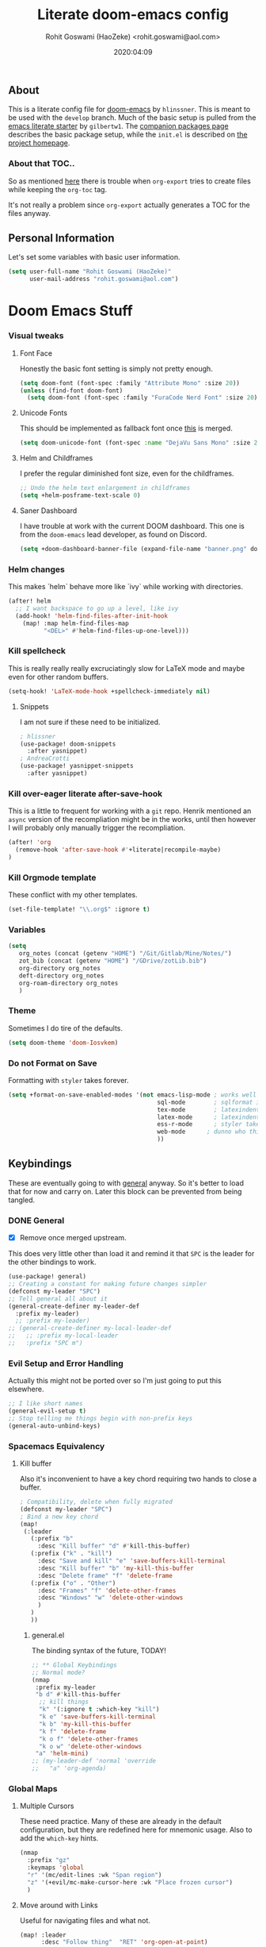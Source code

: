 #+TITLE: Literate doom-emacs config
#+AUTHOR: Rohit Goswami (HaoZeke) <rohit.goswami@aol.com>
#+DATE: 2020:04:09
#+HTML_LINK_HOME: https://rgoswami.me
#+HTML_HEAD_EXTRA: <script> window.goatcounter = { path: '/dotdoomhome', }; </script>
#+HTML_HEAD_EXTRA: <script data-goatcounter="https://rgoswami.goatcounter.com/count" async src="//gc.zgo.at/count.js"></script>
#+PROPERTY: header-args :tangle yes :results none
#+OPTIONS: toc:nil

** Table of Contents :noexport:TOC_3_gh:
  - [[#about][About]]
    - [[#about-that-toc][About that TOC..]]
  - [[#personal-information][Personal Information]]
- [[#doom-emacs-stuff][Doom Emacs Stuff]]
    - [[#visual-tweaks][Visual tweaks]]
    - [[#helm-changes][Helm changes]]
    - [[#kill-spellcheck][Kill spellcheck]]
    - [[#kill-over-eager-literate-after-save-hook][Kill over-eager literate after-save-hook]]
    - [[#kill-orgmode-template][Kill Orgmode template]]
    - [[#variables][Variables]]
    - [[#theme][Theme]]
    - [[#do-not-format-on-save][Do not Format on Save]]
  - [[#keybindings][Keybindings]]
    - [[#general][General]]
    - [[#evil-setup-and-error-handling][Evil Setup and Error Handling]]
    - [[#spacemacs-equivalency][Spacemacs Equivalency]]
    - [[#global-maps][Global Maps]]
    - [[#markdown-improvements][Markdown Improvements]]
    - [[#org-noter][Org Noter]]
    - [[#org-mode-additions][Org Mode additions]]
    - [[#anki-editor][Anki Editor]]
    - [[#cc-mode][CC Mode]]
    - [[#evil-colemak][Evil Colemak]]
    - [[#neotree----treemacs][Neotree --> Treemacs]]
    - [[#tex-mode][TeX Mode]]
  - [[#safe-evals-and-variables][Safe Evals and Variables]]
    - [[#private-variables][Private Variables]]
    - [[#safe-variables][Safe Variables]]
    - [[#asynchronous-exports][Asynchronous Exports]]
    - [[#tramp-settings][TRAMP Settings]]
  - [[#package-settings][Package Settings]]
    - [[#word-wrap][Word wrap]]
    - [[#magit-aids][Magit Aids]]
    - [[#pdf-tools][PDF Tools]]
  - [[#anki-editor-1][Anki Editor]]
  - [[#org-additions][Org Additions]]
    - [[#modifications][Modifications]]
    - [[#file-handling][File Handling]]
    - [[#kill-ob-julia][KILL Ob-Julia]]
    - [[#org-download][Org Download]]
    - [[#org-babel][Org Babel]]
    - [[#async-org-babel][Async Org Babel]]
    - [[#org-config][Org Config]]
    - [[#org-rifle][Org Rifle]]
    - [[#org-mind-map][Org Mind Map]]
    - [[#org-drill][Org Drill]]
    - [[#org-re-reveal-refs][Org Re-Reveal Refs]]
    - [[#hugo-settings][Hugo Settings]]
  - [[#syntax-highlighting][Syntax Highlighting]]
    - [[#direnv-highlighting][Direnv Highlighting]]
    - [[#pkgbuild-mode][PKGBUILD Mode]]
    - [[#lammps-mode][LAMMPS Mode]]
    - [[#pug-mode][Pug Mode]]
    - [[#conf-mode-files][Conf Mode Files]]
    - [[#fortran][FORTRAN]]
    - [[#jvm-languages][JVM Languages]]
    - [[#systemd][Systemd]]
    - [[#dart-mode][Dart Mode]]
    - [[#saltstack][SaltStack]]
    - [[#mathematica][Mathematica]]
  - [[#aesthetics][Aesthetics]]
    - [[#wakatime][Wakatime]]
  - [[#dockerfile-mode][Dockerfile Mode]]
  - [[#functions][Functions]]
    - [[#org-export-html-with-useful-ids][Org-Export HTML with useful IDs]]
    - [[#org-mode-export-pdf-when-saved][Org-mode export pdf when saved]]
    - [[#org-mode-export-koma-letter][Org-mode export koma-letter]]
    - [[#org-mode-export-tex][Org-mode export TeX]]
    - [[#caveats][Caveats]]
    - [[#helper-function][Helper function]]
    - [[#async-command-without-buffers][Async Command without Buffers]]
    - [[#smarter-clang-formatting][Smarter Clang Formatting]]
    - [[#org-mode-export-to-markdown][Org-mode export to Markdown]]
    - [[#smartparens-wrapping][Smartparens Wrapping]]
  - [[#projects][Projects]]
    - [[#dotdoom][dotDoom]]
    - [[#firestarter][Firestarter]]
  - [[#hooks][Hooks]]
    - [[#caveats-1][Caveats]]
    - [[#before-save-hooks][Before Save Hooks]]
    - [[#disable-auto-rdm][Disable Auto RDM]]
  - [[#troubleshooting][Troubleshooting]]
- [[#r-helpers][R Helpers]]
    - [[#r-markdown][R Markdown]]
    - [[#rmd-to-rorg][Rmd to Rorg]]
- [[#org-latex][Org LaTeX]]
    - [[#async-config][Async Config]]
    - [[#path-additions][Path Additions]]
    - [[#config][Config]]
  - [[#shared-preferences][Shared Preferences]]
    - [[#compiler][Compiler]]
    - [[#packages][Packages]]
  - [[#export-templates][Export Templates]]
    - [[#koma-article][KOMA Article]]
    - [[#koma-report][KOMA Report]]
    - [[#tufte-book][Tufte Book]]
  - [[#latex-preview-for-org-mode][LaTeX Preview for Org mode]]
  - [[#math-support][Math support]]
  - [[#babel-tabs][Babel Tabs]]
  - [[#pandoc-babel][Pandoc Babel]]
    - [[#restructured-text][Restructured Text]]
  - [[#flycheck-additions][Flycheck Additions]]
    - [[#melpa-helpers][MELPA Helpers]]
- [[#notes][Notes]]
  - [[#noteyoda][noteYoda]]
    - [[#org-ref][Org-Ref]]
    - [[#helm-bibtex][Helm Bibtex]]
    - [[#org-roam][Org-Roam]]
    - [[#org-noter-1][Org-Noter]]
  - [[#org-capture][Org Capture]]
    - [[#buffer-size][Buffer Size]]
    - [[#functions-1][Functions]]
    - [[#templates][Templates]]

** About
This is a literate config file for [[https://github.com/hlissner/doom-emacs][doom-emacs]] by ~hlinssner~. This is meant to
be used with the =develop= branch. Much of the basic setup is pulled from the
[[https://github.com/gilbertw1/emacs-literate-starter][emacs literate starter]] by =gilbertw1=. The [[file:packages.org][companion packages page]] describes the
basic package setup, while the ~init.el~ is described on [[file:index.html][the project homepage]].
*** About that TOC..
So as mentioned [[https:https://github.com/snosov1/toc-org/issues/35][here]] there is trouble when ~org-export~ tries to create files
while keeping the ~org-toc~ tag.

It's not really a problem since ~org-export~ actually generates a TOC for the
files anyway.

** Personal Information
Let's set some variables with basic user information.
#+BEGIN_SRC emacs-lisp
(setq user-full-name "Rohit Goswami (HaoZeke)"
      user-mail-address "rohit.goswami@aol.com")
#+END_SRC
* Doom Emacs Stuff
*** Visual tweaks
**** Font Face
Honestly the basic font setting is simply not pretty enough.
#+BEGIN_SRC emacs-lisp
(setq doom-font (font-spec :family "Attribute Mono" :size 20))
(unless (find-font doom-font)
  (setq doom-font (font-spec :family "FuraCode Nerd Font" :size 20)))
#+END_SRC
**** Unicode Fonts
This should be implemented as fallback font once [[https://github.com/hlissner/doom-emacs/pull/861][this]] is merged.
#+BEGIN_SRC emacs-lisp
(setq doom-unicode-font (font-spec :name "DejaVu Sans Mono" :size 20))

#+END_SRC
**** Helm and Childframes
I prefer the regular diminished font size, even for the childframes.
#+BEGIN_SRC emacs-lisp
;; Undo the helm text enlargement in childframes
(setq +helm-posframe-text-scale 0)
#+END_SRC
**** Saner Dashboard
I have trouble at work with the current DOOM dashboard. This one is from the
~doom-emacs~ lead developer, as found on Discord.
#+BEGIN_SRC emacs-lisp
(setq +doom-dashboard-banner-file (expand-file-name "banner.png" doom-private-dir))
#+END_SRC
*** Helm changes
This makes `helm` behave more like `ivy` while working with directories.
#+BEGIN_SRC emacs-lisp :tangle no
(after! helm
  ;; I want backspace to go up a level, like ivy
  (add-hook! 'helm-find-files-after-init-hook
    (map! :map helm-find-files-map
          "<DEL>" #'helm-find-files-up-one-level)))
#+END_SRC
*** Kill spellcheck
This is really really really excruciatingly slow for LaTeX mode and maybe even
for other random buffers.
#+BEGIN_SRC emacs-lisp
(setq-hook! 'LaTeX-mode-hook +spellcheck-immediately nil)
#+END_SRC
**** Snippets
I am not sure if these need to be initialized.
#+BEGIN_SRC emacs-lisp
; hlissner
(use-package! doom-snippets
  :after yasnippet)
; AndreaCrotti
(use-package! yasnippet-snippets
  :after yasnippet)
#+END_SRC
*** Kill over-eager literate after-save-hook
This is a little to frequent for working with a ~git~ repo. Henrik mentioned an
~async~ version of the recompliation might be in the works, until then however I
will probably only manually trigger the recompliation.
#+BEGIN_SRC emacs-lisp
(after! 'org
  (remove-hook 'after-save-hook #'+literate|recompile-maybe)
)
#+END_SRC
*** Kill Orgmode template
These conflict with my other templates.
#+BEGIN_SRC emacs-lisp
(set-file-template! "\\.org$" :ignore t)
#+END_SRC

*** Variables
#+begin_src emacs-lisp
(setq
   org_notes (concat (getenv "HOME") "/Git/Gitlab/Mine/Notes/")
   zot_bib (concat (getenv "HOME") "/GDrive/zotLib.bib")
   org-directory org_notes
   deft-directory org_notes
   org-roam-directory org_notes
   )
#+end_src
*** Theme
Sometimes I do tire of the defaults.
#+BEGIN_SRC emacs-lisp
(setq doom-theme 'doom-Iosvkem)
#+END_SRC
*** Do not Format on Save
Formatting with ~styler~ takes forever.
#+BEGIN_SRC emacs-lisp
(setq +format-on-save-enabled-modes '(not emacs-lisp-mode ; works well enough without it
                                          sql-mode        ; sqlformat is broken
                                          tex-mode        ; latexindent is broken
                                          latex-mode      ; latexindent is broken
                                          ess-r-mode      ; styler takes forever
                                          web-mode      ; dunno who this is for
                                          ))
#+END_SRC
** Keybindings
These are eventually going to with [[https://github.com/noctuid/general.el][general]] anyway. So it's better to load that
for now and carry on. Later this block can be prevented from being tangled.
*** DONE General
- [X] Remove once merged upstream.
This does very little other than load it and remind it that ~SPC~ is the leader for the other bindings to work.
#+BEGIN_SRC emacs-lisp :tangle no
(use-package! general)
;; Creating a constant for making future changes simpler
(defconst my-leader "SPC")
;; Tell general all about it
(general-create-definer my-leader-def
  :prefix my-leader)
  ;; :prefix my-leader)
;; (general-create-definer my-local-leader-def
;;   ;; :prefix my-local-leader
;;   :prefix "SPC m")
#+END_SRC
*** Evil Setup and Error Handling
Actually this might not be ported over so I'm just going to put this elsewhere.
#+BEGIN_SRC emacs-lisp
;; I like short names
(general-evil-setup t)
;; Stop telling me things begin with non-prefix keys
(general-auto-unbind-keys)
#+END_SRC
*** Spacemacs Equivalency
**** Kill buffer
Also it's inconvenient to have a key chord requiring two hands to close a
buffer.
#+BEGIN_SRC emacs-lisp
; Compatibility, delete when fully migrated
(defconst my-leader "SPC")
; Bind a new key chord
(map!
 (:leader
   (:prefix "b"
     :desc "Kill buffer" "d" #'kill-this-buffer)
   (:prefix ("k" . "kill")
     :desc "Save and kill" "e" 'save-buffers-kill-terminal
     :desc "Kill buffer" "b" 'my-kill-this-buffer
     :desc "Delete frame" "f" 'delete-frame
   (:prefix ("o" . "Other")
     :desc "Frames" "f" 'delete-other-frames
     :desc "Windows" "w" 'delete-other-windows
     )
   )
   ))
#+END_SRC
***** general.el
The binding syntax of the future, TODAY!
#+BEGIN_SRC emacs-lisp :tangle no
;; ** Global Keybindings
;; Normal mode?
(nmap
 :prefix my-leader
 "b d" #'kill-this-buffer
  ;; kill things
  "k" '(:ignore t :which-key "kill")
  "k e" 'save-buffers-kill-terminal
  "k b" 'my-kill-this-buffer
  "k f" 'delete-frame
  "k o f" 'delete-other-frames
  "k o w" 'delete-other-windows
 "a" 'helm-mini)
;; (my-leader-def 'normal 'override
;;   "a" 'org-agenda)
#+END_SRC
*** Global Maps
**** Multiple Cursors
These need practice. Many of these are already in the default configuration, but
they are redefined here for mnemonic usage. Also to add the ~which-key~ hints.
#+BEGIN_SRC emacs-lisp
(nmap
  :prefix "gz"
  :keymaps 'global
  "r" '(mc/edit-lines :wk "Span region")
  "z" '(+evil/mc-make-cursor-here :wk "Place frozen cursor")
  )
#+END_SRC
**** Move around with Links
Useful for navigating files and what not.
#+BEGIN_SRC emacs-lisp
(map! :leader
      :desc "Follow thing"  "RET" 'org-open-at-point)
#+END_SRC
**** Replace Stuff
There are way too many of these to keep using ~helm~.
#+BEGIN_SRC emacs-lisp
(map! :leader
      (:prefix ("r" . "Replace")
      :desc "String" "s" 'replace-string
      :desc "Query" "q" 'query-replace
      (:prefix ("r" . "Regexp")
        :desc "String" "s" 'replace-regexp
        :desc "Query" "q" 'query-replace-regexp
        )
      )
      )
#+END_SRC
**** Spelling
#+BEGIN_SRC emacs-lisp
(map! :leader
 :n "z" 'flyspell-correct-at-point)
#+END_SRC
**** Insert Unicode
This should hopefully propogate across all modes.
#+BEGIN_SRC emacs-lisp
(map! :leader
      (:prefix ("i" . "Insert")
       :desc "Unicode" "u" 'insert-char
       :desc "Snippet" "s" 'yas-insert-snippet
       :desc "From Clipboard" "y" '+default/yank-pop
       :desc "From Evil Registers" "r" 'counsel-evil-registers
      )
)
#+END_SRC
**** Wrap Words
- [ ] Load conditionally
This is for working with the various options enabled by ~+smartparens~.
#+BEGIN_SRC emacs-lisp :tangle no
(map! :leader
      (:prefix ("i" . "Insert")
        (:prefix ("w" . "Wrap")
          :desc "Backticks" "`" . 'sp-wrap-backtick
          :desc "Tildes" "~" . 'sp-wrap-tilde
          )))
#+END_SRC
**** Lookup
These were bound to really weird things.
#+BEGIN_SRC emacs-lisp
(nmap
  :prefix my-leader
  ;; look things up
  "l" '(:ignore t :wk "lookup")
  "l o" '(+lookup/online-select :wk "Online")
  "l f" '(+lookup/file :wk "File")
  )
#+END_SRC
**** No ESC
The escape key for exiting things seems very painful.
#+BEGIN_SRC emacs-lisp
(general-define-key
 :keymaps '(insert visual normal)
 "S-SPC" 'evil-force-normal-state)
 #+END_SRC
*** Markdown Improvements
Local leader is already bound to `m` and there are few bindings, this just adds
more.
#+BEGIN_SRC emacs-lisp
(map! :localleader
      :map markdown-mode-map
      :prefix ("i" . "Insert")
      :desc "Blockquote"    "q" 'markdown-insert-blockquote
      :desc "Bold"          "b" 'markdown-insert-bold
      :desc "Code"          "c" 'markdown-insert-code
      :desc "Emphasis"      "e" 'markdown-insert-italic
      :desc "Footnote"      "f" 'markdown-insert-footnote
      :desc "Code Block"    "s" 'markdown-insert-gfm-code-block
      :desc "Image"         "i" 'markdown-insert-image
      :desc "Link"          "l" 'markdown-insert-link
      :desc "List Item"     "n" 'markdown-insert-list-item
      :desc "Pre"           "p" 'markdown-insert-pre
      (:prefix ("h" . "Headings")
        :desc "One"   "1" 'markdown-insert-atx-1
        :desc "Two"   "2" 'markdown-insert-atx-2
        :desc "Three" "3" 'markdown-insert-atx-3
        :desc "Four"  "4" 'markdown-insert-atx-4
        :desc "Five"  "5" 'markdown-insert-atx-5
        :desc "Six"   "6" 'markdown-insert-atx-6))
#+END_SRC
*** Org Noter
These bindings should probably be after ~org-noter~ is loaded.
#+BEGIN_SRC emacs-lisp
(map! :localleader
      :map (org-mode-map pdf-view-mode-map)
      (:prefix ("o" . "Org")
        (:prefix ("n" . "Noter")
          :desc "Noter" "n" 'org-noter
          )))
#+END_SRC
*** Org Mode additions
Apart from extension specific bindings, here we define useful functions which
are a part of ~org-mode~.
#+BEGIN_SRC emacs-lisp
(after! org (map! :localleader
      :map org-mode-map
      :desc "Eval Block" "e" 'ober-eval-block-in-repl
      (:prefix "o"
        :desc "Tags" "t" 'org-set-tags
        :desc "Roam Bibtex" "b" 'orb-note-actions
        (:prefix ("p" . "Properties")
          :desc "Set" "s" 'org-set-property
          :desc "Delete" "d" 'org-delete-property
          :desc "Actions" "a" 'org-property-action
          )
        )
      (:prefix ("i" . "Insert")
        :desc "Link/Image" "l" 'org-insert-link
        :desc "Item" "o" 'org-toggle-item
        :desc "Citation" "c" 'org-ref-helm-insert-cite-link
        :desc "Footnote" "f" 'org-footnote-action
        :desc "Table" "t" 'org-table-create-or-convert-from-region
        :desc "Screenshot" "s" 'org-download-screenshot
        (:prefix ("b" . "Math")
         :desc "Bold" "f" 'org-make-bold-math
         :desc "Blackboard" "b" 'org-make-blackboard-math
         )
        (:prefix ("h" . "Headings")
          :desc "Normal" "h" 'org-insert-heading
          :desc "Todo" "t" 'org-insert-todo-heading
          (:prefix ("s" . "Subheadings")
            :desc "Normal" "s" 'org-insert-subheading
            :desc "Todo" "t" 'org-insert-todo-subheading
            )
          )
        (:prefix ("e" . "Exports")
          :desc "Dispatch" "d" 'org-export-dispatch
          )
        )
      )
  )
#+END_SRC
*** Anki Editor
These are only relevant to ~org-mode~. Nevertheless they are not part of
~org-mode~ so semantically it makes no sense to use ~o~ after the localleader.
#+BEGIN_SRC emacs-lisp :tangle no
(map! :localleader
      :map org-mode-map
      (:prefix ("a" . "Anki")
        :desc "Push" "p" 'anki-editor-push-notes
        :desc "Retry" "r" 'anki-editor-retry-failure-notes
        :desc "Insert" "n" 'anki-editor-insert-note
        (:prefix ("c" . "Cloze")
          :desc "Dwim" "d" 'anki-editor-cloze-dwim
          :desc "Region" "r" 'anki-editor-cloze-region
          )
        )
 )
#+END_SRC
*** CC Mode
These are basically wrappers around various ~rtags~ functions.
#+BEGIN_SRC emacs-lisp
(nmap
:prefix my-leader
:keymaps 'c-mode-base-map
"m" '(:ignore t :wk "Local Commands")
"m r" '(:ignore t :wk "Rtags")
"m r c" '(rtags-check-includes :wk "Check Includes")
;; All the find commands
"m r f" '(:ignore t :wk "Find")
"m r f s" '(:ignore t :wk "Symbol")
"m r f s a" '(rtags-find-symbol-at-point :wk "At point")
"m r f s s" '(rtags-find-symbol :wk "Symbol")
"m r f s c" '(:ignore t :wk "Current")
"m r f s c f" '(rtags-find-symbol-current-file :wk "File")
"m r f s c d" '(rtags-find-symbol-current-dir :wk "Directory")
"m r f f" '(rtags-find-functions-called-by-this-function :wk "Functions")
"m r f r" '(rtags-find-references :wk "References")
)

#+END_SRC
*** Evil Colemak
These are mostly because movement without ~hnei~ is horrible. Read about it
[[https://rgoswami.me/posts/colemak-dots-refactor/][here]].
#+BEGIN_SRC emacs-lisp
(use-package! evil-colemak-basics
  :after evil
  :config
  (setq evil-colemak-basics-rotate-t-f-j t)
  (global-evil-colemak-basics-mode)
  )
#+END_SRC
**** Visual Lines
Since I tend to keep ~visual-line-mode~ all the time, [[https://github.com/YourFin/evil-better-visual-line/][evil-better-visual-line]] is a natural choice.
#+BEGIN_SRC emacs-lisp
(use-package! evil-better-visual-line
  :after evil-colemak-basics
  :config
  (evil-better-visual-line-on)
  (map! :map evil-colemak-basics-keymap
        (:nvm "n" 'evil-better-visual-line-next-line
         :nvm "e" 'evil-better-visual-line-previous-line
         :nvm "g n" 'evil-next-line
         :nvm "g e" 'evil-previous-line))
)
#+END_SRC
**** Search
Harmonizing with Vimium.
#+BEGIN_SRC emacs-lisp
(after! evil (map! :map evil-motion-state-map
                   (:n :desc "Previous match" "K" 'evil-ex-search-previous
                    :n :desc "Next match" "k" 'evil-ex-search-next
                    :n :desc "Forward search" "/" 'evil-search-forward
                    )
                   ))
#+END_SRC
**** Window Bindings
These are somehow not part of the ~evil-colemak~ setup.
#+BEGIN_SRC emacs-lisp
(after! evil
  (map! :map evil-window-map
        (:leader
         (:prefix ("w" . "Select Window")
          :n :desc "Left"  "h" 'evil-window-left
          :n :desc "Up"    "e" 'evil-window-up
          :n :desc "Down"  "n" 'evil-window-down
          :n :desc "Right" "i" 'evil-window-right
          ))
        ))
#+END_SRC
**** Page Movement
Harmonizing with Zathura.
#+BEGIN_SRC emacs-lisp
(after! evil
  (map! :map evil-colemak-basics-keymap
      :nv "N" 'evil-scroll-page-down
      :nv "E" 'evil-scroll-page-up)
  )
#+END_SRC
**** Evil Org
Annoyingly, ~evil-org-mode~ had a map which kept overriding all my other
settings. Thankfully it has a helper variable to set movement. I also do not
need this anyway, at-least not by default.
#+BEGIN_SRC emacs-lisp
(after! org
  (remove-hook 'org-mode-hook 'evil-org-mode)
  (setq evil-org-movement-bindings
        '((up . "e") (down . "n")
          (left . "h") (right . "i"))
        )
)
#+END_SRC
*** DONE Neotree --> Treemacs
**** CANCELLED Toggle pane
This remaps ~SPC o N~ to use ~treemacs~.
I guess this doesn't make all that much sense, but ~t~ and ~T~ and bound to
terminals and that makes sense, so I guess this is fine.
#+BEGIN_SRC emacs-lisp :tangle no
;; Remap opening the sidebar
(map! :leader
      :nv "o n" nil
      :desc "Open treemacs pane"
      :n "o n" #'+treemacs/toggle)
;; Remap finding stuff
(map! :leader
      :nv "o N" nil
      :desc "Treemacs find file"
      :n "o N" 'treemacs-find-file)
#+END_SRC
Cancelled since [[https://github.com/hlissner/doom-emacs/commit/287460cb050c94010f4d8ded0fbfecf479c1772a][this commit]] on the ~develop~ branch.
*** TeX Mode
These are more semantic for me.
#+BEGIN_SRC emacs-lisp
(nmap
  :prefix my-leader
  :keymaps '(latex-mode-map tex-mode-map LaTeX-mode-map)
  ;; Folding Stuff
  "m f" '(:ignore t :wk "Fold Things")
  "m f c" '(TeX-fold-comment :wk "Comment")
  "m f e" '(TeX-fold-env :wk "Environment")
  "m f m" '(TeX-fold-math :wk "Math")
  ;; Insertions
  "m i" '(:ignore t :wk "Insert")
  "m i m" '(helm-insert-latex-math :wk "Math Symbols")
  "m i r" '(:ignore t :wk "References")
  "m i r h" '(helm-bibtex-with-local-bibliography :wk "Helm")
  "m i r r" '(reftex-citation :wk "Reftex")
  )
#+END_SRC
** Safe Evals and Variables
*** Private Variables
These are encrypted with ~gpg~ and are essentially set mostly by ~custom-*~
#+BEGIN_SRC emacs-lisp
(use-package! epa-file
  :demand
  :config
  (epa-file-enable)
  (let ((file-name-handler-alist doom--initial-file-name-handler-alist))
    (load (concat doom-private-dir "local/private.el.gpg")))
  )
#+END_SRC
*** Safe Variables
The problem is that ~packages.el~ isn't being produced by the clever little ugly
commit I tried so, this is a workaround to tangle *any* file to be produced in
~.el~ format in the same location.
**** Tangle
So adding the automatic tangling code doesn't mangle things up everytime you
open emacs.
#+BEGIN_SRC emacs-lisp
(setq safe-local-variable-values '((after-save-hook . haozeke/org-save-and-export-latex)
 (before-save-hook . org-babel-execute-buffer)))
#+END_SRC
**** KILL Caveats
CLOSED: [2020-07-24 Fri 01:17]
- This actually forms it relative to the exact path.
  (Gotta move it to the config folder)
- The actual code is much more elegant in every way possible.
- Seriously there has to be  a way to not have to do this.
*** Asynchronous Exports
As per this [[https://superuser.com/a/898717/899764][interesting answer on the superuser forums]], I need to set
~org-export-async-init-file~.
#+BEGIN_SRC emacs-lisp
(setq org-export-async-init-file (concat doom-private-dir "local/async-ox.el"))
#+END_SRC
*** TRAMP Settings
I use some paths on my remote machines, which are non-standard.
#+BEGIN_SRC emacs-lisp
  (after! tramp
    (add-to-list 'tramp-remote-path "~/.local/bin")
    (add-to-list 'tramp-remote-path "~/.cargo/bin")
    (add-to-list 'tramp-remote-path "~/.hpc/bin")
    )
#+END_SRC
** Package Settings
These should eventually go into a different module.
Each of these.
*** Word wrap
This section is to work with the settings for the ~word-wrap~ ~doom~ module.
#+BEGIN_SRC emacs-lisp
;; enable word-wrap in C/C++/ObjC/Java
(add-hook! 'markdown-mode-hook #'+word-wrap-mode)
(add-hook! 'text-mode-hook #'+word-wrap-mode)
(add-hook! 'tex-mode-hook #'+word-wrap-mode)
#+END_SRC
*** Magit Aids
**** DONE Magit todos
Of course this is not really meant to be here..
A variation of this was included upstream in the ~develop~ branch.
#+BEGIN_SRC emacs-lisp :tangle no
(use-package! magit-org-todos
  :mode "\\COMMIT_EDITMSG\\'"
  :commands (magit-org-todods magit-org-todos-autoinsert)
  :config
  (magit-org-todos-autoinsert))
#+END_SRC
#+BEGIN_SRC emacs-lisp
(use-package! magit-todos)
#+END_SRC
**** DONE Magithub
This is for sweet github integration.
Also integrated upstream.
#+BEGIN_SRC emacs-lisp :tangle no
(use-package! magithub
  :after magit
  :commands (magithub-clone
             magithub-completion-enable)
  ;; :ensure t
  :config
  (magithub-feature-autoinject t)
  (setq
   magithub-clone-default-directory "$HOME/Git/Github/"
   magithub-dir (concat doom-etc-dir "magithub/")
   magithub-preferred-remote-method 'clone_url))
(use-package! evil-magit :after magit
  :init
  (setq evil-magit-state 'normal))
#+END_SRC
*** PDF Tools
These bindings are essentially part of ~org-noter~ however, they do not actually
need to be bound in ~org-mode~ files. Also updated to have ~evil-colemak~ bindings.
#+begin_src emacs-lisp :tangle yes
(after! pdf-view
  ;; open pdfs scaled to fit page
  (setq-default pdf-view-display-size 'fit-width)
  (add-hook! 'pdf-view-mode-hook (evil-colemak-basics-mode -1))
  ;; automatically annotate highlights
  (setq pdf-annot-activate-created-annotations t
        pdf-view-resize-factor 1.1)
   ;; faster motion
 (map!
   :map pdf-view-mode-map
   :n "g g"          #'pdf-view-first-page
   :n "G"            #'pdf-view-last-page
   :n "N"            #'pdf-view-next-page-command
   :n "E"            #'pdf-view-previous-page-command
   :n "e"            #'evil-collection-pdf-view-previous-line-or-previous-page
   :n "n"            #'evil-collection-pdf-view-next-line-or-next-page
   :localleader
   (:prefix "o"
    (:prefix "n"
     :desc "Insert" "i" 'org-noter-insert-note
     ))
 ))
#+end_src

#+RESULTS:

** Anki Editor
# TODO Add to doom as a module
This is for my favorite [[https://github.com/louietan/anki-editor][anki interaction]] mechanism.
#+BEGIN_SRC emacs-lisp :tangle no
(use-package! anki-editor
  :after org-noter
  :config
  ; I like making decks
  (setq anki-editor-create-decks 't))
#+END_SRC
** Org Additions
These are numerous and complicated enough to be in a segment of their own.
*** todo Modifications
I like having the date on my TODO items.
#+begin_src emacs-lisp :tangle yes
(setq org-log-done "time"
      org-log-done-with-time 't)
#+end_src
*** File Handling
This controls what is used to open links in ~org~ documents. Since there are
only a few defaults defined, I am just prepending them to my changes instead of
dealing with ~append~ and stuff.
#+BEGIN_SRC emacs-lisp
(setq org-file-apps
  '((auto-mode . emacs)
    ("\\.mm\\'" . default)
    ("\\.x?html?\\'" . default)
    ("\\.pdf\\'" . default)
    ("\\.png\\'" . viewnior)
    ("\\.jpg\\'" . viewnior)
    ("\\.svg\\'" . viewnior)
    ))
#+END_SRC

*** KILL Ob-Julia
So ~julia~ support is inbuilt, however the process variable needs to be set:
#+BEGIN_SRC emacs-lisp :tangle no
(setq  inferior-julia-program-name "/bin/julia")
#+END_SRC
*** Org Download
This is already included in the standard doom setup. However, I was having
trouble with relative exports so I have this one instead. Partially kanged from
~doom-emacs~.
Before setting this up, a new function is defined to call the screenshot process, this setup is [[https://github.com/poligen/dotfiles/blob/25785810f9bf98f6eec93e400c686a4ad65ac310/doom.d/config.el][kanged from here]].
#+BEGIN_SRC emacs-lisp
;; From https://github.com/poligen/dotfiles/blob/25785810f9bf98f6eec93e400c686a4ad65ac310/doom.d/config.el
;; My customized org-download to incorporate flameshot gui Workaround to setup flameshot, which enables annotation.
;; In flameshot, set filename as "screenshot", and the command as "flameshot gui -p /tmp", so that we always ends up
;; with /tmp/screenshot.png. Nullify org-download-screenshot-method by setting it to `echo', so that essentially we
;; are only calling (org-download-image org-download-screenshot-file).
(defun hz-org-download-screenshot ()
  "Capture screenshot and insert the resulting file.
The screenshot tool is determined by `org-download-screenshot-method'."
  (interactive)
  (let ((tmp-file "/tmp/screenshot.png"))
    (delete-file tmp-file)
    (call-process-shell-command "flameshot gui -p /tmp/")
    ;; Because flameshot exit immediately, keep polling to check file existence
    (while (not (file-exists-p tmp-file))
      (sleep-for 2))
    (org-download-image tmp-file)))
#+END_SRC
Now we can configure the package itself.
#+BEGIN_SRC emacs-lisp
(use-package! org-download
  :after org
  :config
  (setq-default org-download-image-dir "./images/"
                ;; org-download-screenshot-method "flameshot gui --raw > %s"
                org-download-screenshot-method "xclip -selection clipboard -t image/png -o > %s"
                org-download-delete-image-after-download t
                org-download-method 'directory
                org-download-heading-lvl 1
                org-download-screenshot-file "/tmp/screenshot.png"
                )
  )
#+END_SRC
*** Org Babel
Julia and Mathematica are not set. Other languages might also be needed here eventually.
#+BEGIN_SRC emacs-lisp
(after! 'org
            (org-babel-do-load-languages 'org-babel-load-languages
                                         (append org-babel-load-languages
                                                 ;; '((julia . t))
                                                 '((mathematica . t))
                                                 ))
            )
(setq org-babel-mathematica-command "~/.local/bin/mash")
#+END_SRC
*** Async Org Babel
From [[https://github.com/diadochos/org-babel-eval-in-repl][here]]. Now we can configure this.
#+BEGIN_SRC emacs-lisp
(use-package! org-babel-eval-in-repl
  :after org
  :config
  (setq eir-jump-after-eval nil)
  )
#+END_SRC
*** Org Config
These are just variables I need to set to prevent things from dying.
**** Switching to XeLaTeX
Since I use a lot of unicode math; it makes sense to switch from LaTeX to
XeLaTeX everywhere. This section borrows heavily from [[https://github.com/david-sawatzke/dotfiles/blob/80f9ffb265bf664623f5ad39f3a64771e90a402e/doom.d/config.el][here]] and [[https://github.com/isfootaken/.emacs.d/blob/f2a3cd64c62ec1be544bdb8e2427a0e2fafcaf02/conf.org][here]]. Might
possibly want to look [[https://github.com/isfootaken/emacs-org-config/blob/376f770d7427665fa1f8e691fd4c2316febcb41d/conf.org#org-latex-preview][at this]] later too.
#+BEGIN_SRC emacs-lisp
;; Set after the default-packages list anyway
(setq org-latex-packages-alist 'nil)
(setq org-latex-default-packages-alist
  '(("AUTO" "inputenc"  t ("pdflatex"))
    ("T1"   "fontenc"   t ("pdflatex"))
    (""     "graphicx"  t)
    (""     "grffile"   t)
    (""     "minted"   t)
    ;; ("dvipsnames,svgnames*,x11names*,table"     "xcolor"   t)
    (""     "longtable" nil)
    (""     "wrapfig"   nil)
    (""     "rotating"  nil)
    ("normalem" "ulem"  t)
    (""     "amsmath"   t)
    (""     "amssymb"   t)
    (""     "unicode-math"   t)
    (""     "mathtools"   t)
    (""     "textcomp"  t)
    (""     "capt-of"   nil)
    (""     "hyperref"  nil)))
;; (add-to-list 'org-latex-default-packages-alist '("" "fontspec" t))
;; (setq org-latex-inputenc-alist '(("utf8" . "utf8x")))
;; (add-to-list 'org-latex-packages-alist '("" "unicode-math"))
(plist-put org-format-latex-options :scale 2.2)
(add-to-list 'org-preview-latex-process-alist '(dvixelatex :programs
         ("xetex" "convert")
         :description "pdf > png" :message "you need to install the programs: xetex and imagemagick." :image-input-type "pdf" :image-output-type "png" :image-size-adjust
         (1.0 . 1.0)
         :latex-compiler
         ("xelatex -no-pdf -interaction nonstopmode -output-directory %o %f")
         :image-converter
         ("dvisvgm %f -n -b min -c %S -o %O")))

(add-to-list 'org-preview-latex-process-alist '(imagexetex :programs
         ("xelatex" "convert")
         :description "pdf > png" :message "you need to install the programs: xelatex and imagemagick." :image-input-type "pdf" :image-output-type "png" :image-size-adjust
         (1.0 . 1.0)
         :latex-compiler
         ("xelatex -interaction nonstopmode -output-directory %o %f")
         :image-converter
         ("convert -density %D -trim -antialias %f -quality 100 %O")))
#+END_SRC
**** Inline images
These need to be disabled by default otherwise ~emacs~ stalls often. Also, it turns out that ~dvipng~ has some bugs on my system, so Imagemagick works better, once security policies have been adjusted in ~/etc/ImageMagick-/policy.xml~.
#+BEGIN_SRC emacs-lisp
(setq org-preview-latex-default-process 'imagexetex)
(setq org-startup-with-inline-images 'nil)
(setq org-image-actual-width 500)
#+END_SRC
*** Org Rifle
This probably needs to be refactored later. Or loaded elsewhere.
The keymaps are defined in the following way:
#+BEGIN_SRC emacs-lisp
(use-package! helm-org-rifle
  :after org
  :general
  (:keymaps 'org-mode-map
            :states 'normal
            :prefix my-leader
            "m r" '(:ignore t :wk "Rifle (Helm)")
            "m r b" '(helm-org-rifle-current-buffer :wk "Rifle buffer")
            "m r e" '(helm-org-rifle :wk "Rifle every open buffer")
            "m r d" '(helm-org-rifle-directory :wk "Rifle from org-directory")
            "m r a" '(helm-org-rifle-agenda-files :wk "Rifle agenda")
            "m r o" '(:ignore t :wk "Occur (Persistent)")
            "m r o b" '(helm-org-rifle-current-buffer :wk "Rifle buffer")
            "m r o e" '(helm-org-rifle :wk "Rifle every open buffer")
            "m r o d" '(helm-org-rifle-directory :wk "Rifle from org-directory")
            "m r o a" '(helm-org-rifle-agenda-files :wk "Rifle agenda")
            )
  )
#+END_SRC
*** Org Mind Map
[[https://github.com//theodorewiles/org-mind-map][This]] is used to create ~graphiz~ graphs from ~org-mode~ stuff.
#+BEGIN_SRC emacs-lisp
(use-package! org-mind-map
  :general
  (:keymaps 'org-mode-map
            :states 'normal
            :prefix my-leader
            "m e m" '(org-mind-map-write :wk "Export mind-map") ))
#+END_SRC
*** Org Drill
This is much easier to work with compared to the Anki mode stuff.
#+BEGIN_SRC emacs-lisp :tangle no
(use-package! org-drill
  :after org)
#+END_SRC
*** Org Re-Reveal Refs
This is apparently the ~org-ref~ for ~org-re-reveal~.
#+begin_src emacs-lisp :tangle no
(use-package! org-re-reveal-ref)
#+end_src
*** Hugo Settings
This should be set for everything. I like to keep the last modified date, but only consider things to be modified if 12 hours have passed.
#+BEGIN_SRC emacs-lisp
(setq org-hugo-auto-set-lastmod 't
      org-hugo-section "posts"
      org-hugo-suppress-lastmod-period 43200.0
      org-hugo-export-creator-string "Emacs 26.3 (Org mode 9.4 + ox-hugo + HaoZeke)"
)
#+END_SRC
** Syntax Highlighting
This section is for setting up major modes for various file formats which are
typically non-standard. These are matched by extensions.
*** TODO Direnv Highlighting
~direnv~ is essentially a specialized bash script. Until I have time to make a
proper font locking mode for it, this should suffice.
#+BEGIN_SRC emacs-lisp
(setq auto-mode-alist (append '(("\\.envrc$" . shell-script-mode))
                              auto-mode-alist))
#+END_SRC
*** PKGBUILD Mode
This is the non ~doom~ way of loading this.
#+BEGIN_SRC emacs-lisp :tangle no
(autoload 'pkgbuild-mode "pkgbuild-mode.el" "PKGBUILD mode." t)
(setq auto-mode-alist (append '(("/PKGBUILD$" . pkgbuild-mode))
                              auto-mode-alist))
#+END_SRC
I use ~doom~. So.
#+BEGIN_SRC emacs-lisp
(use-package! pkgbuild-mode
  :mode "\\PKGBUILD")
#+END_SRC
*** LAMMPS Mode
**** No doom setup
For most users.
#+BEGIN_SRC emacs-lisp :tangle no
(autoload 'lammps-mode "lammps-mode.el" "LAMMPS mode." t)
(setq auto-mode-alist (append
                              '(("in\\.'" . lammps-mode))
                              '(("\\.lmp\\'" . lammps-mode))
                              auto-mode-alist
                              ))
#+END_SRC
**** Doom Version
With macros.
#+BEGIN_SRC emacs-lisp
(use-package! lammps-mode)
(setq auto-mode-alist (append
                              '(("in\\.'" . lammps-mode))
                              '(("\\.lmp\\'" . lammps-mode))
                              auto-mode-alist
                              ))
#+END_SRC
*** Pug Mode
Need better font locking everywhere.
#+BEGIN_SRC emacs-lisp
(use-package! pug-mode
  :mode "\\.pug\\'")
#+END_SRC
*** Conf Mode Files
The ~rc~ files are usually encountered while building android stuff. They are handled
well by ~conf-mode~. Turns out that ~vmd~ files also look just like ~conf-mode~ things...
#+BEGIN_SRC emacs-lisp
(setq auto-mode-alist
             (append
             '(("\\.rc\\'" . conf-mode))
             '(("\\.vmd\\'" . conf-mode))
             auto-mode-alist
             ))
#+END_SRC
*** FORTRAN
Strangely the default settings do not pick up a bunch of fortran files.
#+BEGIN_SRC emacs-lisp
(setq auto-mode-alist
             (append
             '(("\\.F90\\'" . fortran-mode))
             auto-mode-alist
             ))
#+END_SRC
*** JVM Languages
Since ~java+meghnada~, ~clojure~, and ~scala~ are covered by the standard ~doom~ config,
the rest of these need to be loaded here.
#+BEGIN_SRC emacs-lisp
(use-package! kotlin-mode
  :mode "\\.kt\\'")

(use-package! groovy-mode
  :mode "\\.groovy\\'")
#+END_SRC
*** Systemd
For all those user-units.
#+BEGIN_SRC emacs-lisp
(use-package! systemd
  :mode "\\.service\\'")
#+END_SRC
*** Dart Mode
Dart seems like a rather fun C-like language. Sort of fallen on the wayside what
with Golang and what not but still might be worth a shot.
#+BEGIN_SRC emacs-lisp :tangle no
(use-package! dart-mode
  :mode "\\.dart\\'")
#+END_SRC
*** SaltStack
I like having spell checks for everything.
#+BEGIN_SRC emacs-lisp
;; Load it
(use-package! salt-mode
  :config
;; Flyspell
(add-hook 'salt-mode-hook
        (lambda ()
            (flyspell-mode 1))))
#+END_SRC
*** Mathematica
Apparently, [[https://github.com/kawabata/wolfram-mode][wolfram-mode]] is the best for syntax highlighting.
#+BEGIN_SRC emacs-lisp
;; Load it
(use-package! wolfram-mode
  :config
  (setq mathematica-command-line "~/.local/bin/mash")
  (add-to-list 'org-src-lang-modes '("mathematica" . wolfram)))
#+END_SRC
** Aesthetics
*** Wakatime
Was removed from the core ~modules~ of ~doom-emacs~.
#+BEGIN_SRC emacs-lisp
(use-package! wakatime-mode)
#+END_SRC
** Dockerfile Mode
[[https://github.com/spotify/dockerfile-mode][This]] package from spotify has support for building things as well as
highlighting Dockerfiles.
#+BEGIN_SRC emacs-lisp
(use-package! dockerfile-mode
  :mode "Dockerfile\\'"
  :config
  (put 'dockerfile-image-name 'safe-local-variable #'stringp)
  )
#+END_SRC
** Functions
*** Org-Export HTML with useful IDs
This minor mode [[https://github.com/alphapapa/unpackaged.el#export-to-html-with-useful-anchors][from here]] is crucial to having sane ~reveal-js~ slides which don't keep jumping back to the title slide on every export.
#+BEGIN_SRC emacs-lisp
(define-minor-mode unpackaged/org-export-html-with-useful-ids-mode
  "Attempt to export Org as HTML with useful link IDs.
Instead of random IDs like \"#orga1b2c3\", use heading titles,
made unique when necessary."
  :global t
  (if unpackaged/org-export-html-with-useful-ids-mode
      (advice-add #'org-export-get-reference :override #'unpackaged/org-export-get-reference)
    (advice-remove #'org-export-get-reference #'unpackaged/org-export-get-reference)))

(defun unpackaged/org-export-get-reference (datum info)
  "Like `org-export-get-reference', except uses heading titles instead of random numbers."
  (let ((cache (plist-get info :internal-references)))
    (or (car (rassq datum cache))
        (let* ((crossrefs (plist-get info :crossrefs))
               (cells (org-export-search-cells datum))
               ;; Preserve any pre-existing association between
               ;; a search cell and a reference, i.e., when some
               ;; previously published document referenced a location
               ;; within current file (see
               ;; `org-publish-resolve-external-link').
               ;;
               ;; However, there is no guarantee that search cells are
               ;; unique, e.g., there might be duplicate custom ID or
               ;; two headings with the same title in the file.
               ;;
               ;; As a consequence, before re-using any reference to
               ;; an element or object, we check that it doesn't refer
               ;; to a previous element or object.
               (new (or (cl-some
                         (lambda (cell)
                           (let ((stored (cdr (assoc cell crossrefs))))
                             (when stored
                               (let ((old (org-export-format-reference stored)))
                                 (and (not (assoc old cache)) stored)))))
                         cells)
                        (when (org-element-property :raw-value datum)
                          ;; Heading with a title
                          (unpackaged/org-export-new-title-reference datum cache))
                        ;; NOTE: This probably breaks some Org Export
                        ;; feature, but if it does what I need, fine.
                        (org-export-format-reference
                         (org-export-new-reference cache))))
               (reference-string new))
          ;; Cache contains both data already associated to
          ;; a reference and in-use internal references, so as to make
          ;; unique references.
          (dolist (cell cells) (push (cons cell new) cache))
          ;; Retain a direct association between reference string and
          ;; DATUM since (1) not every object or element can be given
          ;; a search cell (2) it permits quick lookup.
          (push (cons reference-string datum) cache)
          (plist-put info :internal-references cache)
          reference-string))))

(defun unpackaged/org-export-new-title-reference (datum cache)
  "Return new reference for DATUM that is unique in CACHE."
  (cl-macrolet ((inc-suffixf (place)
                             `(progn
                                (string-match (rx bos
                                                  (minimal-match (group (1+ anything)))
                                                  (optional "--" (group (1+ digit)))
                                                  eos)
                                              ,place)
                                ;; HACK: `s1' instead of a gensym.
                                (-let* (((s1 suffix) (list (match-string 1 ,place)
                                                           (match-string 2 ,place)))
                                        (suffix (if suffix
                                                    (string-to-number suffix)
                                                  0)))
                                  (setf ,place (format "%s--%s" s1 (cl-incf suffix)))))))
    (let* ((title (org-element-property :raw-value datum))
           (ref (url-hexify-string (substring-no-properties title)))
           (parent (org-element-property :parent datum)))
      (while (--any (equal ref (car it))
                    cache)
        ;; Title not unique: make it so.
        (if parent
            ;; Append ancestor title.
            (setf title (concat (org-element-property :raw-value parent)
                                "--" title)
                  ref (url-hexify-string (substring-no-properties title))
                  parent (org-element-property :parent parent))
          ;; No more ancestors: add and increment a number.
          (inc-suffixf ref)))
      ref)))

#+END_SRC
*** Org-mode export pdf when saved
This one is to generate pdfs whenever a buffer is saved. Mainly taken from
[[https:emacs.stackexchange.com/questions/9893/how-can-i-export-to-latex-every-time-i-save-an-org-mode-buffer][this stack exchange question]].
#+BEGIN_SRC emacs-lisp
; Pdf
(defun haozeke/org-save-and-export-pdf ()
  (if (eq major-mode 'org-mode)
    (org-latex-export-to-pdf :async t)))
#+END_SRC

*** Org-mode export koma-letter
Since the ~koma-letter~ backend is separate, this needs a function as well.
#+BEGIN_SRC emacs-lisp
(defun haozeke/org-save-and-export-koma-letter-pdf ()
  (if (eq major-mode 'org-mode)
    (org-koma-letter-export-to-pdf)))
#+END_SRC
*** Org-mode export TeX
Similar to the one above, but ~tex~ generation is much faster and this way I can
keep editing my files without waiting for it to finish creating the ~pdf~.
#+BEGIN_SRC emacs-lisp
; LaTeX
(defun haozeke/org-save-and-export-latex ()
  (if (eq major-mode 'org-mode)
    (org-latex-export-to-latex)))
(defun haozeke/org-save-and-export-beamer ()
  (if (eq major-mode 'org-mode)
    (org-beamer-export-to-latex)))
#+END_SRC
*** TODO Caveats
- Minted needs to be setup.
- There are really a lot of optimizations to the above.
*** Helper function
Figure out if I can replicate this some other way. Taken from [[https://github.com/sam217pa/emacs-config][sam217pa's github repo]].
#+NAME: appList
#+BEGIN_SRC emacs-lisp
;; this function is used to append multiple elements to the list 'ox-latex
(defun append-to-list (list-var elements)
  "Append ELEMENTS to the end of LIST-VAR. The return value is the new value of LIST-VAR."
  (unless (consp elements) (error "ELEMENTS must be a list"))
  (let ((list (symbol-value list-var)))
    (if list
        (setcdr (last list) elements)
      (set list-var elements)))
(symbol-value list-var))
#+END_SRC
*** Async Command without Buffers
This supresses the output window. Useful for when I do async exports. From [[https://stackoverflow.com/questions/13901955/how-to-avoid-pop-up-of-async-shell-command-buffer-in-emacs][this question]].
#+BEGIN_SRC emacs-lisp
(defun async-shell-command-no-window
    (command)
  (interactive)
  (let
      ((display-buffer-alist
        (list
         (cons
          "\\*Async Shell Command\\*.*"
          (cons #'display-buffer-no-window nil)))))
    (async-shell-command
     command)))
#+END_SRC
*** Smarter Clang Formatting
This is taken from [[https://eklitzke.org/smarter-emacs-clang-format][this blog]].
#+BEGIN_SRC emacs-lisp
(defun haozeke/clang-format-buffer-conditional ()
(interactive)
  "Reformat buffer if .clang-format exists in the projectile root."
  (when (f-exists? (expand-file-name ".clang-format" (projectile-project-root)))
    (+format|buffer)))
#+END_SRC
*** Org-mode export to Markdown
This is a convinience function for working with ~nanoc~.
#+BEGIN_SRC emacs-lisp
(defun haozeke/org-pandoc-markdown (dir &optional pargs)
  "A wrapper to generate yaml metadata markdown files. Takes the output
  directory followed by pandoc arguments"
  (if (not (file-exists-p dir)) (make-directory dir))
  (async-shell-command-no-window
   (concat "pandoc -f org -t markdown -s " pargs " " (buffer-name) " -o "
           dir "/" (file-name-sans-extension (buffer-name)) ".md"))
    )
#+END_SRC
*** TODO Smartparens Wrapping
- [ ] Make this conditional and only when ~+smartparens~ is active
This is to define some more wrapping functions I use often (for markdown and
org-mode inline code):
#+BEGIN_SRC emacs-lisp
(defun sp-wrap-backtick ()
  "Wrap following sexp in backticks."
  (interactive)
  (sp-wrap-with-pair "`"))
(defun sp-wrap-tilda ()
  "Wrap following sexp in tildes."
  (interactive)
  (sp-wrap-with-pair "~"))
#+END_SRC
** Projects
These are to help setup org-mode workflows.
#+BEGIN_SRC emacs-lisp
; Make sure it's not set before adding to it
(unless (boundp 'org-publish-project-alist)
  (setq org-publish-project-alist nil))
#+END_SRC
*** dotDoom
This is used to generate plain HTML for my [[https://github.com/HaoZeke/dotDoom][dotDoom repo]]. The setup is taken from
the [[https://orgmode.org/worg/org-tutorials/org-publish-html-tutorial.html#fn.3][worg documentation]] and [[https://github.com/shishougang/wiki/blob/gh-pages/src/notes-init.el][this repository]]. It so turns out that we can host the
entire thing from the master branch on GitHub, but only if it is in a ~docs/~
subfolder... Plus ~org-html-export-to-html~ does not accept filenames which was
a real bummer.
#+BEGIN_SRC emacs-lisp
; dotDoom stuff
; This is a rather harmless useful variable
(setq dotdoom-root-dir "~/.config/doom/")
(setq dotdoom-publish-dir  (concat dotdoom-root-dir "docs"))
#+END_SRC
Now that the variables are set, we can move on to actually setting up the rest
of the export, this includes my own analytics and stuff. Infact maybe the
analytics would be better handled by offloading the damn thing to [[https://netlify.com][Netlify]],
though their recent changes to the TOS are worrying, so Microsoft owned GitHub
seems to be the better option for now.
**** Org Setup
It turns out that each part of the site which needs a separate publish function
needs to be added to the ~org-publish-project-alist~ so we will define each rule.
#+BEGIN_SRC emacs-lisp
(add-to-list 'org-publish-project-alist
      `("dotdoom-org"
         :base-directory ,dotdoom-root-dir
         :publishing-directory ,dotdoom-publish-dir
         :base-extension "org"
         :infojs-opt "view:t toc:t ltoc:t mouse:underline buttons:0 path:https://thomasf.github.io/solarized-css/org-info.min.js"
         :html-head "<link rel=\"stylesheet\" type=\"text/css\" href=\"https://thomasf.github.io/solarized-css/solarized-dark.min.css\" />"
         :recursive t
         :publishing-function org-html-publish-to-html
         :auto-index nil ; I make my own from the readme.org
         ;; :html-head-include-default-style nil ; supresses the rest
         ;; :index-filename "README.org"
         ;; :index-title "index"
         ;; :auto-sitemap t                ; Generate sitemap.org automagically...
         ;; :sitemap-filename "index.org"  ; ... call it sitemap.org (it's the default)...
         ;; :sitemap-title "index"         ; ... with title 'sitemap'.
         :link-home "index.html"))
#+END_SRC
**** Static Content
We will at the very least need the ~.txt~ files to be transferred as is for
keybase.
#+BEGIN_SRC emacs-lisp
(add-to-list 'org-publish-project-alist
      `("dotdoom-static"
         :base-directory ,dotdoom-root-dir
         :publishing-directory ,dotdoom-publish-dir
         :base-extension "txt"
         :recursive nil
         :publishing-function org-publish-attachment))
#+END_SRC
**** Inherit and Combine
Now we compose the previous projects, keeping in mind the fact that they are in the
LTR order of preference.
#+BEGIN_SRC emacs-lisp
(add-to-list 'org-publish-project-alist
      `("dotdoom"
        :components ("dotdoom-org" "dotdoom-static")
        ))
#+END_SRC
*** Firestarter
Since I switched to [[https://rgoswami.me/posts/nix-r-devtools/][using Nix for R]] I needed a way to reload my system-wide
~config.nix~ [[https://depp.brause.cc/firestarter/][firestarter]] is the best of the auto-exec in my opinion, and would
probably replace a lot of my other hooks eventually as well.
#+BEGIN_SRC emacs-lisp
(use-package! firestarter
  :ensure t
  :init
  (firestarter-mode)
  :config
  (setq firestarter-default-type t)
)
#+END_SRC
** Hooks
*** TODO Caveats
Move all the hooks to this section if possible.
*** Before Save Hooks
**** CC Mode
Currently I only need to use the clang formatting hook here.
#+BEGIN_SRC emacs-lisp
; The interactive thing is REQUIRED
(defun haozeke/clang-format-buffer-smart-on-save ()
(interactive)
  "Add auto-save hook for clang-format-buffer-smart."
  (add-hook 'before-save-hook 'haozeke/clang-format-buffer-conditional nil t))
; This is a doom-emacs convinience macro
(add-hook! (c-mode c++-mode cc-mode) #'haozeke/clang-format-buffer-smart-on-save)
#+END_SRC
*** Disable Auto RDM
This conflicts with the ArchLinux ~systemctl --user start rdm~ thing.
#+BEGIN_SRC emacs-lisp
; Do not automatically try to run rdm
(remove-hook 'c-mode-common-hook #'+cc|init-rtags)
#+END_SRC
** Troubleshooting
These are strictly temporary hacks to resolve problems until they are fixed
upstream.
#+BEGIN_SRC emacs-lisp
(after! doom-themes
  (remove-hook 'doom-load-theme-hook #'doom-themes-treemacs-config))
#+END_SRC
* R Helpers
This section is essentially to configure working with ~R~ above and beyond the
default ~ess~ configuration supplied by ~doom-emacs~.
*** R Markdown
Basically only ~poly-markdown~ for ~rmd~ files.
#+BEGIN_SRC emacs-lisp
;; Load
(use-package! poly-R
:config
(map! (:localleader
      :map polymode-mode-map
      :desc "Export"   "e" 'polymode-export
      :desc "Errors" "$" 'polymode-show-process-buffer
      :desc "Weave" "w" 'polymode-weave
      ;; (:prefix ("n" . "Navigation")
      ;;   :desc "Next" "n" . 'polymode-next-chunk
      ;;   :desc "Previous" "N" . 'polymode-previous-chunk)
      ;; (:prefix ("c" . "Chunks")
      ;;   :desc "Narrow" "n" . 'polymode-toggle-chunk-narrowing
      ;;   :desc "Kill" "k" . 'polymode-kill-chunk
      ;;   :desc "Mark-Extend" "m" . 'polymode-mark-or-extend-chunk)
      ))
  )
#+END_SRC
*** DONE Rmd to Rorg
The idea is to replace ~md~ completely with ~org~. Since ~polymode~ is pretty finicky for most of my ~org~ files, I will ensure it is only enabled for ~Rorg~ files.
#+BEGIN_SRC emacs-lisp
(use-package! poly-org
:config
(add-to-list 'auto-mode-alist '("\\.org" . org-mode))
(add-to-list 'auto-mode-alist '("\\.Rorg" . poly-org-mode))
(map! (:localleader
      :map polymode-mode-map
      :desc "Export"   "E" 'polymode-export
      :desc "Errors" "$" 'polymode-show-process-buffer
      :desc "Weave" "w" 'polymode-weave
      ))
  )
#+END_SRC
* Org LaTeX
Portions of this section are to be mirrored in [[file:local/async-ox.el][the async init]] file since. That's
also why here it's better to *not* use very _doom_ specific code. I think it
would be a lot better to just work these into a single literate block instead of
maintaining two different sets of syntax.
*** Async Config
This is essentially the same, only some extra packages are added.
#+BEGIN_SRC emacs-lisp :noweb yes :tangle local/async-ox.el
;;; autoExport.el --- For async exports -*- lexical-binding: t; -*-

(require 'package)
(setq package-enable-at-startup nil)
(package-initialize)

(require 'org)
(require 'ox)
(add-to-list 'load-path "~/.emacs.d/.local/straight/repos/org-mode/contrib/lisp/")
(require 'ox-koma-letter)
(require 'ox-beamer)

;; Org-Ref Stuff
(add-to-list 'load-path "~/.emacs.d/.local/straight/repos/org-ref/")
(add-to-list 'load-path "~/.emacs.d/.local/straight/repos/dash.el/")
(add-to-list 'load-path "~/.emacs.d/.local/straight/repos/helm.el/")
(add-to-list 'load-path "~/.emacs.d/.local/straight/repos/helm/")
(add-to-list 'load-path "~/.emacs.d/.local/straight/build/helm/")
(add-to-list 'load-path "~/.emacs.d/.local/straight/repos/helm-bibtex/")
(add-to-list 'load-path "~/.emacs.d/.local/straight/repos/ivy/")
(add-to-list 'load-path "~/.emacs.d/.local/straight/repos/hydra/")
(add-to-list 'load-path "~/.emacs.d/.local/straight/repos/key-chord/")
(add-to-list 'load-path "~/.emacs.d/.local/straight/repos/s.el/")
(add-to-list 'load-path "~/.emacs.d/.local/straight/repos/f.el/")
(add-to-list 'load-path "~/.emacs.d/.local/straight/repos/pdf-tools/")
(add-to-list 'load-path "~/.emacs.d/.local/straight/repos/emacs-htmlize/")
(add-to-list 'load-path "~/.emacs.d/.local/straight/repos/parsebib/")
(add-to-list 'load-path "~/.emacs.d/.local/straight/build/async/")
(add-to-list 'load-path "~/.emacs.d/.local/straight/repos/biblio.el/")
(require 'org-ref)

;; Path addtion
<<orgPaths>>

;; Functions
<<appList>>
;; Feature parity with doom
<<orgConf>>
(provide 'autoExport)
;;; autoExport.el ends here
#+END_SRC
*** Path Additions
Due to my recent switch to using ~tlmgr~, I had to make some modifications to
the ~emacs~ path.
#+NAME: orgPaths
#+BEGIN_SRC emacs-lisp
(setenv "PATH" (concat (getenv "PATH") ":/usr/local/texlive/2020/bin/x86_64-linux"))
(setq exec-path (append exec-path '("/usr/local/texlive/2020/bin/x86_64-linux")))
#+END_SRC
*** Config
This is the part which is exported normally.
#+NAME: orgConf
#+BEGIN_SRC emacs-lisp :noweb yes
(eval-after-load 'ox '(require 'ox-koma-letter))
(with-eval-after-load 'ox-latex
  <<tex_process>>
  <<common_pkgs>>
  <<tufte_book>>
  <<koma_art>>
  <<koma_rprt>>
)
#+END_SRC
** Shared Preferences
*** Compiler
It makes sense to use ~latexmk~ anyway. This way I can set sane defaults.
#+NAME: tex_process
#+BEGIN_SRC emacs-lisp :tangle no
;; Compiler
(setq org-latex-pdf-process (list "latexmk -shell-escape -f -pdfxe %f"))
#+END_SRC
*** Packages
Some of these are damn near universal given my set up, so they are declared here.
#+NAME: common_pkgs
#+BEGIN_SRC emacs-lisp :tangle no
;; Configuration
(add-to-list 'org-latex-packages-alist '("" "minted" "xcolor"))
(setq org-latex-listings 'minted)
(setq org-latex-minted-options
  '(("bgcolor" "white") ("breaklines" "true") ("linenos" "true") ("style" "tango")))
#+END_SRC
** Export Templates
Most of the configuration is to be moved into the file snippets. However, class
definitions and other packages are still to be loaded here. Though here in the ~config.el~ I could use ~doom~ semantics and might as
well to keep things DRY, it appears that the [[file:local/async-ox.el][async file]] needs to keep things in
the old syntax.
*** KOMA Article
Inspired by the post [[https://tex.stackexchange.com/a/364982/130845][here]].
#+NAME: koma_art
#+BEGIN_SRC emacs-lisp :tangle no
(add-to-list 'org-latex-classes
             '("koma-article" "\\documentclass{scrartcl}"
               ("\\section{%s}" . "\\section*{%s}")
               ("\\subsection{%s}" . "\\subsection*{%s}")
               ("\\subsubsection{%s}" . "\\subsubsection*{%s}")
               ("\\paragraph{%s}" . "\\paragraph*{%s}")
               ("\\subparagraph{%s}" . "\\subparagraph*{%s}")))
#+END_SRC
*** KOMA Report
Inspired by the post [[https://tex.stackexchange.com/a/364982/130845][here]].
#+NAME: koma_rprt
#+BEGIN_SRC emacs-lisp :tangle no
(add-to-list 'org-latex-classes
             '("koma-report" "\\documentclass{scrreprt}"))
#+END_SRC
*** Tufte Book
This is really ad-hoc right now and from [[https://www.reddit.com/r/emacs/comments/54g578/anyone_go_from_using_latex_to_org_mode/][this reddit thread]].
#+NAME: tufte_book
#+BEGIN_SRC emacs-lisp :tangle no
(append-to-list
 'org-latex-classes
 '(("tufte-book"
    "\\documentclass[a4paper, sfsidenotes, openany, justified]{tufte-book}"
    ("\\part{%s}" . "\\part*{%s}")
    ("\\chapter{%s}" . "\\chapter*{%s}")
    ("\\section{%s}" . "\\section*{%s}")
    ("utf8" . "utf8x")
    ("\\subsection{%s}" . "\\subsection*{%s}"))))
#+END_SRC
** LaTeX Preview for Org mode
Basically I need to see math and physics. Originally borrowed from [[https://emacs.stackexchange.com/questions/30341/how-do-i-customize-the-process-that-gets-triggered-in-org-preview-latex-fragment][this
stackexchange]] question.
**** Process
#+BEGIN_SRC emacs-lisp
'(org-preview-latex-process-alist
       (quote
       ((dvipng :programs
         ("lualatex" "dvipng")
         :description "dvi > png" :message "you need to install the programs: latex and dvipng." :image-input-type "dvi" :image-output-type "png" :image-size-adjust
         (1.0 . 1.0)
         :latex-compiler
         ("lualatex -output-format dvi -interaction nonstopmode -output-directory %o %f")
         :image-converter
         ("dvipng -fg %F -bg %B -D %D -T tight -o %O %f"))
 (dvisvgm :programs
          ("latex" "dvisvgm")
          :description "dvi > svg" :message "you need to install the programs: latex and dvisvgm." :use-xcolor t :image-input-type "xdv" :image-output-type "svg" :image-size-adjust
          (1.7 . 1.5)
          :latex-compiler
          ("xelatex -no-pdf -interaction nonstopmode -output-directory %o %f")
          :image-converter
          ("dvisvgm %f -n -b min -c %S -o %O"))
 (imagemagick :programs
              ("latex" "convert")
              :description "pdf > png" :message "you need to install the programs: latex and imagemagick." :use-xcolor t :image-input-type "pdf" :image-output-type "png" :image-size-adjust
              (1.0 . 1.0)
              :latex-compiler
              ("xelatex -no-pdf -interaction nonstopmode -output-directory %o %f")
              :image-converter
              ("convert -density %D -trim -antialias %f -quality 100 %O")))))
#+END_SRC
**** Packages
These are required to view math properly.
** Math support
This is from [[https://www.reddit.com/r/emacs/comments/8tjgtu/cdlatex_and_general_latex_completion_with_company/][this reddit]] thread.
#+BEGIN_SRC emacs-lisp
(use-package! cdlatex
    :after (:any org-mode LaTeX-mode)
    :hook
    ((LaTeX-mode . turn-on-cdlatex)
     (org-mode . turn-on-org-cdlatex)))

(use-package! company-math
    :after (:any org-mode TeX-mode)
    :config
    (set-company-backend! 'org-mode 'company-math-symbols-latex)
    (set-company-backend! 'TeX-mode 'company-math-symbols-latex)
    (set-company-backend! 'org-mode 'company-latex-commands)
    (set-company-backend! 'TeX-mode 'company-latex-commands)
    (setq company-tooltip-align-annotations t)
    (setq company-math-allow-latex-symbols-in-faces t))
#+END_SRC
** Babel Tabs
Evidently there was [[https://emacs.stackexchange.com/questions/24283/org-mode-converting-spaces-to-tabs-when-evaluating-source][some sort of re-indentation]] going on during the export
process which was breaking a lot of ~python~, this should fix that:
More generally, it is best set with ~# -*- org-src-preserve-indentation: t;
org-edit-src-content: 0; -*-~ on a per-file basis, however given that the
indentation is handled by the programming major mode, this is a good global
setting as well.
#+BEGIN_SRC emacs-lisp
(setq org-src-preserve-indentation t
      org-edit-src-content-indentation 0)
#+END_SRC
** Pandoc Babel
As fully described in [[https://rgoswami.me/posts/org-pandoc-babel/][this post]], I felt the need to export some common ~pandoc~
formats with ~babel~.
*** Restructured Text
#+begin_src emacs-lisp :tangle yes
(defun org-babel-execute:rst (body params)
  "Execute a block of rst code with org-babel.
This function is called by `org-babel-execute-src-block'."
  (let* ((result-params (split-string (or (cdr (assoc :results params)) "")))
       (in-file (org-babel-temp-file "rst-"))
       (cmdline (cdr (assoc :cmdline params)))
       (to (cdr (assoc :to params)))
       (template (cdr (assoc :template params)))
       (cmd (concat "pandoc"
                    " -t  org"
                    " -i " (org-babel-process-file-name in-file)
                    " -f rst "
                    " " cmdline)))
    (with-temp-file in-file (insert body))
    (message cmd)
    (shell-command-to-string cmd))) ;; Send to results

(defun org-babel-prep-session:rst (session params)
  "Return an error because rst does not support sessions."
  (error "rst does not support sessions"))
#+end_src
** Flycheck Additions
These are basically meant to aid in development. The relevant linters are also
added here.
*** MELPA Helpers
This includes settings for both flycheck and the packages it needs.
#+BEGIN_SRC emacs-lisp
(use-package! flycheck-package
  :after flycheck
  :config (flycheck-package-setup))
#+END_SRC
* Notes
** noteYoda
+This is largely inspired from [[https://www.reddit.com/r/emacs/comments/4gudyw/help_me_with_my_orgmode_workflow_for_notetaking/][this reddit comment]]. For clarity and extensibility this will be broken down into a per-package configuration. The heart of this is an [[https://rclone.org/mega/][rclone mega]] folder to manage all these transparently. With this setup links to the files are stored in [[https://www.zotero.org/][zotero]] and managed by [[https://github.com/jlegewie/zotfile][zotfile]].+ Now described in [[https://rgoswami.me/posts/org-note-workflow][this post]].
*** Org-Ref
[[https://github.com/jkitchin/org-ref][This]] seems like an ubiquitous choice for working with org files and references,
though quite a bit of the config here relates to [[https://github.com/tmalsburg/helm-bibtex/tree/file-field][helm-bibtex]]. *Commented*
sections are set in my ~private~ config.
#+BEGIN_SRC emacs-lisp
(use-package! org-ref
    ;; :init
    ; code to run before loading org-ref
    :config
    (setq
         org-ref-completion-library 'org-ref-ivy-cite
         org-ref-get-pdf-filename-function 'org-ref-get-pdf-filename-helm-bibtex
         org-ref-default-bibliography (list "/home/haozeke/GDrive/zotLib.bib")
         org-ref-bibliography-notes "/home/haozeke/Git/Gitlab/Mine/Notes/bibnotes.org"
         org-ref-note-title-format "* TODO %y - %t\n :PROPERTIES:\n  :Custom_ID: %k\n  :NOTER_DOCUMENT: %F\n :ROAM_KEY: cite:%k\n  :AUTHOR: %9a\n  :JOURNAL: %j\n  :YEAR: %y\n  :VOLUME: %v\n  :PAGES: %p\n  :DOI: %D\n  :URL: %U\n :END:\n\n"
         org-ref-notes-directory "/home/haozeke/Git/Gitlab/Mine/Notes/"
         org-ref-notes-function 'orb-edit-notes
    ))
#+END_SRC

Apparently, ~org-ref~ is also able to fetch ~pdf~ files when ~DOI~ or ~URL~
links are dragged onto the ~.bib~ file. However, since ~zotero~ will handle the
metadata, this remains to be considered.

Ivy is used exclusively throughout ~doom~, makes sense to use it here too, but I recently switched to ~helm~.
Turns out ~helm~ is probably faster for larger collections since it can be
asynchronous. Basically, this is because using the minibuffer, as ivy does is a
blocking action while the ~helm~ buffer may be opened asynchronously.
Name aside, [[https://github.com/tmalsburg/helm-bibtex][helm-bibtex]] also works for ~ivy~. Basically meant to interface with
bibliographies in general. However, since I'm using ~org-ref~, I won't be configuring or loading that anymore.
*** Helm Bibtex
For some reason, ~org-ref-notes~ isn't working very nicely, so the setup above prioritizes the ~helm-bibtex~ note-taking setup.
#+BEGIN_SRC emacs-lisp
(after! org-ref
  (setq
   bibtex-completion-notes-path "/home/haozeke/Git/Gitlab/Mine/Notes/"
   bibtex-completion-bibliography "/home/haozeke/GDrive/zotLib.bib"
   bibtex-completion-pdf-field "file"
   bibtex-completion-notes-template-multiple-files
   (concat
    "#+TITLE: ${title}\n"
    "#+ROAM_KEY: cite:${=key=}\n"
    "#+ROAM_TAGS: ${keywords}\n"
    "* TODO Notes\n"
    ":PROPERTIES:\n"
    ":Custom_ID: ${=key=}\n"
    ":NOTER_DOCUMENT: %(orb-process-file-field \"${=key=}\")\n"
    ":AUTHOR: ${author-abbrev}\n"
    ":JOURNAL: ${journaltitle}\n"
    ":DATE: ${date}\n"
    ":YEAR: ${year}\n"
    ":DOI: ${doi}\n"
    ":URL: ${url}\n"
    ":END:\n\n"
    )
   )
)
#+END_SRC

*** Org-Roam
Will also setup the ~org-roam-bibtex~ thing here.
As foretold in the last line, there are more settings for [[https://github.com/Zaeph/org-roam-bibtex][ORB]]. The template is
modified from [[https://github.com/zaeph/org-roam-bibtex/issues/4][here]].
#+begin_src emacs-lisp :tangle yes
 (use-package! org-roam-bibtex
  :after (org-roam)
  :hook (org-roam-mode . org-roam-bibtex-mode)
  :config
  (setq org-roam-bibtex-preformat-keywords
   '("=key=" "title" "url" "file" "author-or-editor" "keywords"))
  (setq orb-templates
        '(("r" "ref" plain (function org-roam-capture--get-point)
           ""
           :file-name "${slug}"
           :head "#+TITLE: ${=key=}: ${title}\n#+ROAM_KEY: ${ref}\n#+ROAM_TAGS: 

- keywords :: ${keywords}

\n* ${title}\n  :PROPERTIES:\n  :Custom_ID: ${=key=}\n  :URL: ${url}\n  :AUTHOR: ${author-or-editor}\n  :NOTER_DOCUMENT: %(orb-process-file-field \"${=key=}\")\n  :NOTER_PAGE: \n  :END:\n\n"

           :unnarrowed t))))
#+end_src

*** Org-Noter
I decided to use [[https://github.com/weirdNox/org-noter][org-noter]] over the more commonly described [[https://github.com/rudolfochrist/interleave][interleave]] because
it has better support for working with multiple documents linked to one file.
#+BEGIN_SRC emacs-lisp
(use-package! org-noter
  :after (:any org pdf-view)
  :config
  (setq
   ;; The WM can handle splits
   org-noter-notes-window-location 'other-frame
   ;; Please stop opening frames
   org-noter-always-create-frame nil
   ;; I want to see the whole file
   org-noter-hide-other nil
   ;; Everything is relative to the rclone mega
   org-noter-notes-search-path (list org_notes)
   )
  )
#+END_SRC

I have a rather involved setup in mind, so I have spun this section off from the
rest. The basic idea is to use [[https://github.com/jrblevin/deft][~deft~]] for short-to-long lookup notes, and
~org-capture~ templates with ~org-protocol~ for the rest. I am also considering
[[https://github.com/hasu/notdeft][notdeft]] since it might work better for what I want to achieve. Though it isn't
really part of a note taking workflow, I also intend to use [[https://github.com/anticodeninja/michel2][michel2]] to sync my
tasks...
** Org Capture
I am not really sure how to use these correctly, but I have the bare minimum
required for the [[https://github.com/sprig/org-capture-extension#set-up-handlers-in-emacs][Firefox browser extension]] (setup [[http://www.mediaonfire.com/blog/2017_07_21_org_protocol_firefox.html][from here]]), and a random
article thing.
*** Buffer Size
#+BEGIN_SRC emacs-lisp :results none
(set-popup-rule! "^CAPTURE-.*\\.org$" :size 0.5 :quit nil :select t :autosave t)
#+END_SRC
*** Functions
These are needed for ~org-capture~ alone for now.
#+BEGIN_SRC emacs-lisp
;; Fix some link issues
(defun transform-square-brackets-to-round-ones(string-to-transform)
  "Transforms [ into ( and ] into ), other chars left unchanged."
  (concat
   (mapcar #'(lambda (c) (if (equal c ?\[) ?\( (if (equal c ?\]) ?\) c))) string-to-transform))
  )
#+END_SRC
*** Templates
This might get complicated but I am only trying to get the bare minimum for
~org-protocol~ right now. Will look into [[https://github.com/abo-abo/orca][orca]] and [[https://github.com/progfolio/doct/][doct]].
#+BEGIN_SRC emacs-lisp
;; Actually start using templates
(after! org-capture
  ;; Firefox
  (add-to-list 'org-capture-templates
               '("P" "Protocol" entry
                 (file+headline +org-capture-notes-file "Inbox")
                 "* %^{Title}\nSource: %u, %c\n #+BEGIN_QUOTE\n%i\n#+END_QUOTE\n\n\n%?"
                 :prepend t
                 :kill-buffer t))
  (add-to-list 'org-capture-templates
               '("L" "Protocol Link" entry
                 (file+headline +org-capture-notes-file "Inbox")
                 "* %? [[%:link][%(transform-square-brackets-to-round-ones \"%:description\")]]\n"
                 :prepend t
                 :kill-buffer t))
  ;; Misc
  (add-to-list 'org-capture-templates
         '("a"               ; key
           "Article"         ; name
           entry             ; type
           (file+headline +org-capture-notes-file "Article")  ; target
           "* %^{Title} %(org-set-tags)  :article: \n:PROPERTIES:\n:Created: %U\n:Linked: %a\n:END:\n%i\nBrief description:\n%?"  ; template
           :prepend t        ; properties
           :empty-lines 1    ; properties
           :created t        ; properties
           ))
)
#+END_SRC
**** HTML Parsing
The standard capture method isn't too great, but [[https://github.com/alphapapa/org-protocol-capture-html][this]] makes it better.

#+BEGIN_SRC emacs-lisp
(use-package! org-protocol-capture-html
  :after org-protocol
  :config
  (add-to-list 'org-capture-templates
               '("w"
                 "Web site"
                 entry
                 (file+headline +org-capture-notes-file "Website")  ; target
                 "* %a :website:\n\n%U %?\n\n%:initial")
               )
  )
#+END_SRC


#+BEGIN_SRC emacs-lisp :tangle no
(setq org-roam-ref-capture-templates
        '(("r" "ref" plain (function org-roam--capture-get-point)
           "%?"
           :file-name "websites/${slug}"
           :head "#+SETUPFILE:./hugo_setup.org
#+ROAM_KEY: ${ref}
#+HUGO_SLUG: ${slug}
#+TITLE: ${title}
#+END_SRC
